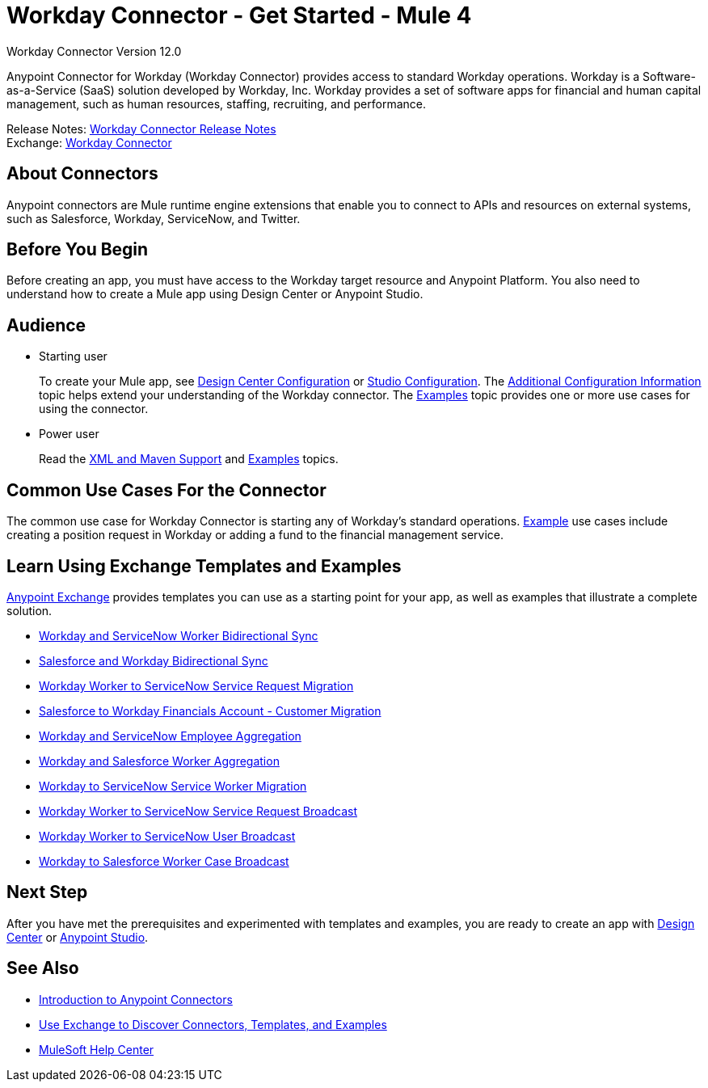 = Workday Connector - Get Started - Mule 4




Workday Connector Version 12.0

Anypoint Connector for Workday (Workday Connector) provides access to standard Workday operations.
Workday is a Software-as-a-Service (SaaS) solution developed by Workday, Inc.
Workday provides a set of software apps for financial and human capital management, such as
human resources, staffing, recruiting, and performance.

Release Notes: xref:release-notes::connector/workday-connector-release-notes-mule-4.adoc[Workday Connector Release Notes] +
Exchange: https://www.mulesoft.com/exchange/com.mulesoft.connectors/mule-workday-connector/[Workday Connector]

== About Connectors

Anypoint connectors are Mule runtime engine extensions that enable you to connect
to APIs and resources on external systems, such as Salesforce, Workday, ServiceNow,
and Twitter.

== Before You Begin

Before creating an app, you must have access to the Workday target resource and
Anypoint Platform. You also need to understand how to create a Mule app using
Design Center or Anypoint Studio.

== Audience

* Starting user
+
To create your Mule app,
see xref:workday-connector-design-center.adoc[Design Center Configuration]
or xref:workday-connector-studio.adoc[Studio Configuration].
The
xref:workday-connector-config-topics.adoc[Additional Configuration Information]
topic helps extend your understanding of the Workday connector.
The xref:workday-connector-examples.adoc[Examples] topic provides one or more use cases for using the connector.
* Power user
+
Read the xref:workday-connector-xml-maven.adoc[XML and Maven Support]
and xref:workday-connector-examples.adoc[Examples] topics.

== Common Use Cases For the Connector

The common use case for Workday Connector is starting any of Workday's standard operations. xref:workday-connector-examples.adoc[Example] use cases include creating a position request in Workday or adding a fund to the financial management service.

== Learn Using Exchange Templates and Examples

https://www.mulesoft.com/exchange/[Anypoint Exchange] provides templates
you can use as a starting point for your app, as well as examples that illustrate a complete solution.

* https://anypoint.mulesoft.com/exchange/org.mule.templates/template-wday2snow-worker-bidirectional-sync[Workday and ServiceNow Worker Bidirectional Sync]
* https://www.mulesoft.com/exchange/org.mule.templates/template-sfdc2wday-user-bidirectional-sync[Salesforce and Workday Bidirectional Sync]
* https://anypoint.mulesoft.com/exchange/org.mule.templates/template-wday2snow-workerservicerequest-migration[Workday Worker to ServiceNow Service Request Migration]
* https://www.mulesoft.com/exchange/org.mule.templates/template-wday2sfdc-worker-migration[Salesforce to Workday Financials Account - Customer Migration]
* https://anypoint.mulesoft.com/exchange/org.mule.templates/template-wday2snow-employee-aggregation[Workday and ServiceNow Employee Aggregation]
* https://www.mulesoft.com/exchange/org.mule.templates/template-wday2sfdc-worker-aggregation[Workday and Salesforce Worker Aggregation]
* https://anypoint.mulesoft.com/exchange/org.mule.templates/template-wday2snow-worker-migration[Workday to ServiceNow Service Worker Migration]
* https://anypoint.mulesoft.com/exchange/org.mule.templates/template-wday2snow-worker2servicerequest-broadcast[Workday Worker to ServiceNow Service Request Broadcast]
* https://anypoint.mulesoft.com/exchange/org.mule.templates/template-wday2snow-worker2user-broadcast[Workday Worker to ServiceNow User Broadcast]
* https://www.mulesoft.com/exchange/org.mule.templates/template-wday2sfdc-workercase-broadcast[Workday to Salesforce Worker Case Broadcast]

== Next Step

After you have met the prerequisites and experimented with templates and examples, you are ready to create an app with
xref:workday-connector-design-center.adoc[Design Center] or xref:workday-connector-studio.adoc[Anypoint Studio].

== See Also

* xref:connectors::introduction/introduction-to-anypoint-connectors.adoc[Introduction to Anypoint Connectors]
* xref:connectors::introduction/intro-use-exchange.adoc[Use Exchange to Discover Connectors, Templates, and Examples]
* https://help.mulesoft.com[MuleSoft Help Center]
